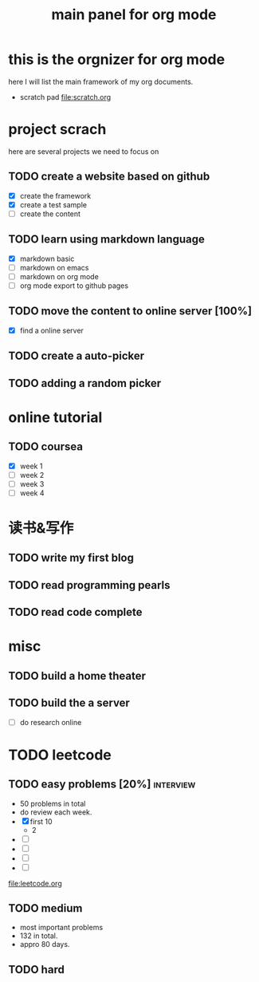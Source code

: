 #+TITLE: main panel for org mode 

* this is the orgnizer for org mode 
here I will list the main framework of my org documents. 
- scratch pad  file:scratch.org


 


* project scrach 
here are several projects we need to focus on 

** TODO create a website based on github 
   - [X] create the framework 
   - [X] create a test sample 
   - [ ] create the content 
 
** TODO learn using markdown language
   - [X] markdown basic
   - [ ] markdown on emacs 
   - [ ] markdown on org mode
   - [ ] org mode export to github pages 


** TODO move the content to online server [100%]
   - [X] find a online server 
   

** TODO create a auto-picker 


** TODO adding a random picker 


* online tutorial 
** TODO coursea
   - [X] week 1
   - [ ] week 2
   - [ ] week 3
   - [ ] week 4 



* 读书&写作
** TODO write my first blog 


** TODO read programming pearls 


** TODO read code complete 



* misc 
** TODO build a home theater 

** TODO build the a server 
   - [ ] do research online 




* TODO leetcode 
** TODO easy problems	[20%] 					  :interview:
   DEADLINE: <2016-05-11 Wed>
- 50 problems in total 
- do review each week. 
- [X] first 10  
  + 2 
- [ ]
- [ ]
- [ ]
- [ ]
file:leetcode.org


** TODO medium 
- most important problems 
- 132 in total. 
- appro 80 days. 





** TODO hard
   SCHEDULED: <2016-10-01 Sat>
 




